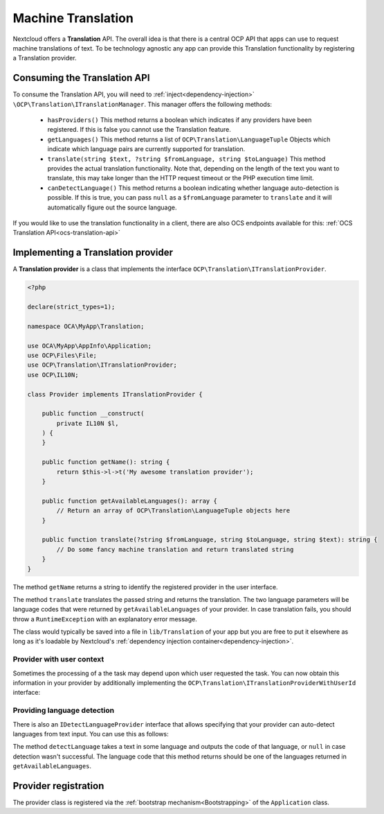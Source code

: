 .. _translation:

===================
Machine Translation
===================

.. versionadded:: 26

.. deprecated:: 30
    Use the TaskProcessing API instead

Nextcloud offers a **Translation** API. The overall idea is that there is a central OCP API that apps can use to request machine translations of text. To be technology agnostic any app can provide this Translation functionality by registering a Translation provider.

Consuming the Translation API
-----------------------------

To consume the Translation API, you will need to :ref:`inject<dependency-injection>` ``\OCP\Translation\ITranslationManager``. This manager offers the following methods:

 * ``hasProviders()`` This method returns a boolean which indicates if any providers have been registered. If this is false you cannot use the Translation feature.
 * ``getLanguages()`` This method returns a list of ``OCP\Translation\LanguageTuple`` Objects which indicate which language pairs are currently supported for translation.
 * ``translate(string $text, ?string $fromLanguage, string $toLanguage)`` This method provides the actual translation functionality. Note that, depending on the length of the text you want to translate, this may take longer than the HTTP request timeout or the PHP execution time limit.
 * ``canDetectLanguage()`` This method returns a boolean indicating whether language auto-detection is possible. If this is true, you can pass ``null`` as a ``$fromLanguage`` parameter to ``translate`` and it will automatically figure out the source language.

If you would like to use the translation functionality in a client, there are also OCS endpoints available for this: :ref:`OCS Translation API<ocs-translation-api>`

Implementing a Translation provider
-----------------------------------

A **Translation provider** is a class that implements the interface ``OCP\Translation\ITranslationProvider``.

.. code-block:: php

    <?php

    declare(strict_types=1);

    namespace OCA\MyApp\Translation;

    use OCA\MyApp\AppInfo\Application;
    use OCP\Files\File;
    use OCP\Translation\ITranslationProvider;
    use OCP\IL10N;

    class Provider implements ITranslationProvider {

        public function __construct(
            private IL10N $l,
        ) {
        }

        public function getName(): string {
            return $this->l->t('My awesome translation provider');
        }

        public function getAvailableLanguages(): array {
            // Return an array of OCP\Translation\LanguageTuple objects here
        }

        public function translate(?string $fromLanguage, string $toLanguage, string $text): string {
            // Do some fancy machine translation and return translated string
        }
    }

The method ``getName`` returns a string to identify the registered provider in the user interface.

The method ``translate`` translates the passed string and returns the translation. The two language parameters will be language codes that were returned by ``getAvailableLanguages`` of your provider. In case translation fails, you should throw a ``RuntimeException`` with an explanatory error message.

The class would typically be saved into a file in ``lib/Translation`` of your app but you are free to put it elsewhere as long as it's loadable by Nextcloud's :ref:`dependency injection container<dependency-injection>`.

Provider with user context
^^^^^^^^^^^^^^^^^^^^^^^^^^

.. versionadded:: 29.0.0

Sometimes the processing of a the task may depend upon which user requested the task.
You can now obtain this information in your provider by additionally implementing the ``OCP\Translation\ITranslationProviderWithUserId`` interface:

.. code-block:: php
    :emphasize-lines: 9,12,14,29,30,31

    <?php

    declare(strict_types=1);

    namespace OCA\MyApp\Translation;

    use OCA\MyApp\AppInfo\Application;
    use OCP\Files\File;
    use OCP\Translation\ITranslationProviderWithUserId;
    use OCP\IL10N;

    class Provider implements ITranslationProviderWithUserId {

        private ?string $userId = null;

        public function __construct(
            private IL10N $l,
        ) {
        }

        public function getName(): string {
            return $this->l->t('My awesome translation provider');
        }

        public function getAvailableLanguages(): array {
            // Return an array of OCP\Translation\LanguageTuple objects here
        }

        public function setUserId(?string $userId): void {
            $this->userId = $userId;
        }

        public function translate(?string $fromLanguage, string $toLanguage, string $text): string {
            // Do some fancy machine translation and return translated string
        }
    }


Providing language detection
^^^^^^^^^^^^^^^^^^^^^^^^^^^^

There is also an ``IDetectLanguageProvider`` interface that allows specifying that your provider can auto-detect languages from text input. You can use this as follows:

.. code-block:: php
    :emphasize-lines: 13,32,33,34

    <?php

    declare(strict_types=1);

    namespace OCA\MyApp\Translation;

    use OCA\MyApp\AppInfo\Application;
    use OCP\Files\File;
    use OCP\Translation\ITranslationProvider;
    use OCP\Translation\IDetectLanguageProvider;
    use OCP\IL10N;

    class Provider implements ITranslationProvider, IDetectLanguageProvider {

        public function __construct(
            private IL10N $l,
        ) {
        }

        public function getName(): string {
            return $this->l->t('My awesome translation provider');
        }

        public function getAvailableLanguages(): array {
            // Return an array of OCP\Translation\LanguageTuple objects here
        }

        public function translate(?string $fromLanguage, string $toLanguage, string $text): string {
            // Do some fancy machine translation and return translated string
        }

        public function detectLanguage(string $text): ?string {
            // Detect the language of $text
        }
    }

The method ``detectLanguage`` takes a text in some language and outputs the code of that language, or ``null`` in case detection wasn't successful. The language code that this method returns should be one of the languages returned in ``getAvailableLanguages``.

Provider registration
---------------------

The provider class is registered via the :ref:`bootstrap mechanism<Bootstrapping>` of the ``Application`` class.

.. code-block:: php
    :emphasize-lines: 16

    <?php

    declare(strict_types=1);

    namespace OCA\MyApp\AppInfo;

    use OCA\MyApp\Translation\Provider;
    use OCP\AppFramework\App;
    use OCP\AppFramework\Bootstrap\IBootContext;
    use OCP\AppFramework\Bootstrap\IBootstrap;
    use OCP\AppFramework\Bootstrap\IRegistrationContext;

    class Application extends App implements IBootstrap {

        public function register(IRegistrationContext $context): void {
            $context->registerTranslationProvider(Provider::class);
        }

        public function boot(IBootContext $context): void {}

    }
